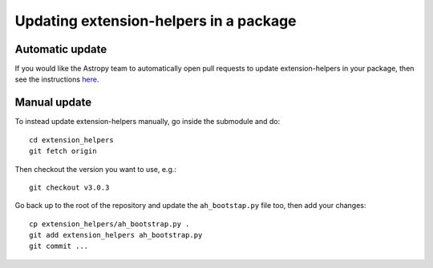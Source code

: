 Updating extension-helpers in a package
=====================================

Automatic update
----------------

If you would like the Astropy team to automatically open pull requests to update
extension-helpers in your package, then see the instructions `here
<https://github.com/astropy/astropy-procedures/blob/master/update-packages/README.md>`_.

Manual update
-------------

To instead update extension-helpers manually, go inside the submodule and do::

    cd extension_helpers
    git fetch origin

Then checkout the version you want to use, e.g.::

    git checkout v3.0.3

Go back up to the root of the repository and update the ``ah_bootstap.py`` file
too, then add your changes::

    cp extension_helpers/ah_bootstrap.py .
    git add extension_helpers ah_bootstrap.py
    git commit ...
